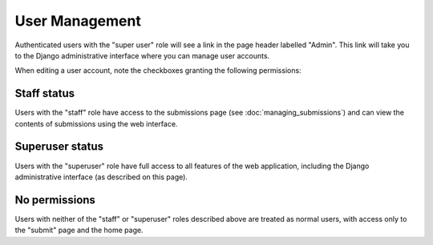 ===============
User Management
===============

Authenticated users with the "super user" role will see a link in the page 
header labelled "Admin". This link will take you to the Django administrative 
interface where you can manage user accounts.

.. image:: images/admin_edit_user.png

When editing a user account, note the checkboxes granting the following 
permissions:

Staff status
------------

Users with the "staff" role have access to the submissions page (see 
:doc:`managing_submissions`) and can view the contents of submissions using 
the web interface.

Superuser status
----------------

Users with the "superuser" role have full access to all features of the web 
application, including the Django administrative interface (as described on 
this page).

No permissions
--------------

Users with neither of the "staff" or "superuser" roles described above are 
treated as normal users, with access only to the "submit" page and the home 
page.